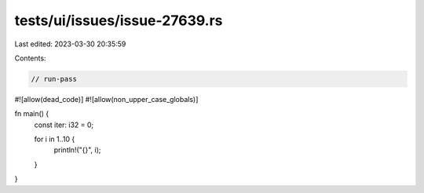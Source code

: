 tests/ui/issues/issue-27639.rs
==============================

Last edited: 2023-03-30 20:35:59

Contents:

.. code-block:: rs

    // run-pass
#![allow(dead_code)]
#![allow(non_upper_case_globals)]

fn main() {
    const iter: i32 = 0;

    for i in 1..10 {
        println!("{}", i);
    }
}


